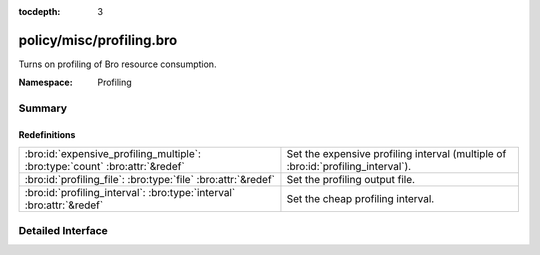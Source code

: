 :tocdepth: 3

policy/misc/profiling.bro
=========================
.. bro:namespace:: Profiling

Turns on profiling of Bro resource consumption.

:Namespace: Profiling

Summary
~~~~~~~
Redefinitions
#############
============================================================================ =================================================
:bro:id:`expensive_profiling_multiple`: :bro:type:`count` :bro:attr:`&redef` Set the expensive profiling interval (multiple of
                                                                             :bro:id:`profiling_interval`).
:bro:id:`profiling_file`: :bro:type:`file` :bro:attr:`&redef`                Set the profiling output file.
:bro:id:`profiling_interval`: :bro:type:`interval` :bro:attr:`&redef`        Set the cheap profiling interval.
============================================================================ =================================================


Detailed Interface
~~~~~~~~~~~~~~~~~~

